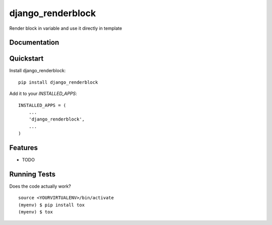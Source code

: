 =============================
django_renderblock
=============================

.. image:: https://badge.fury.io/py/django_renderblock.svg
    :target: https://badge.fury.io/py/django_renderblock

.. image:: https://travis-ci.org/LucasGrugru/django_renderblock.svg?branch=master
    :target: https://travis-ci.org/LucasGrugru/django_renderblock

.. image:: https://codecov.io/gh/LucasGrugru/django_renderblock/branch/master/graph/badge.svg
    :target: https://codecov.io/gh/LucasGrugru/django_renderblock

Render block in variable and use it directly in template

Documentation
-------------



Quickstart
----------

Install django_renderblock::

    pip install django_renderblock

Add it to your `INSTALLED_APPS`:

::

    INSTALLED_APPS = (
        ...
        'django_renderblock',
        ...
    )

Features
--------

* TODO

Running Tests
-------------

Does the code actually work?

::

    source <YOURVIRTUALENV>/bin/activate
    (myenv) $ pip install tox
    (myenv) $ tox

